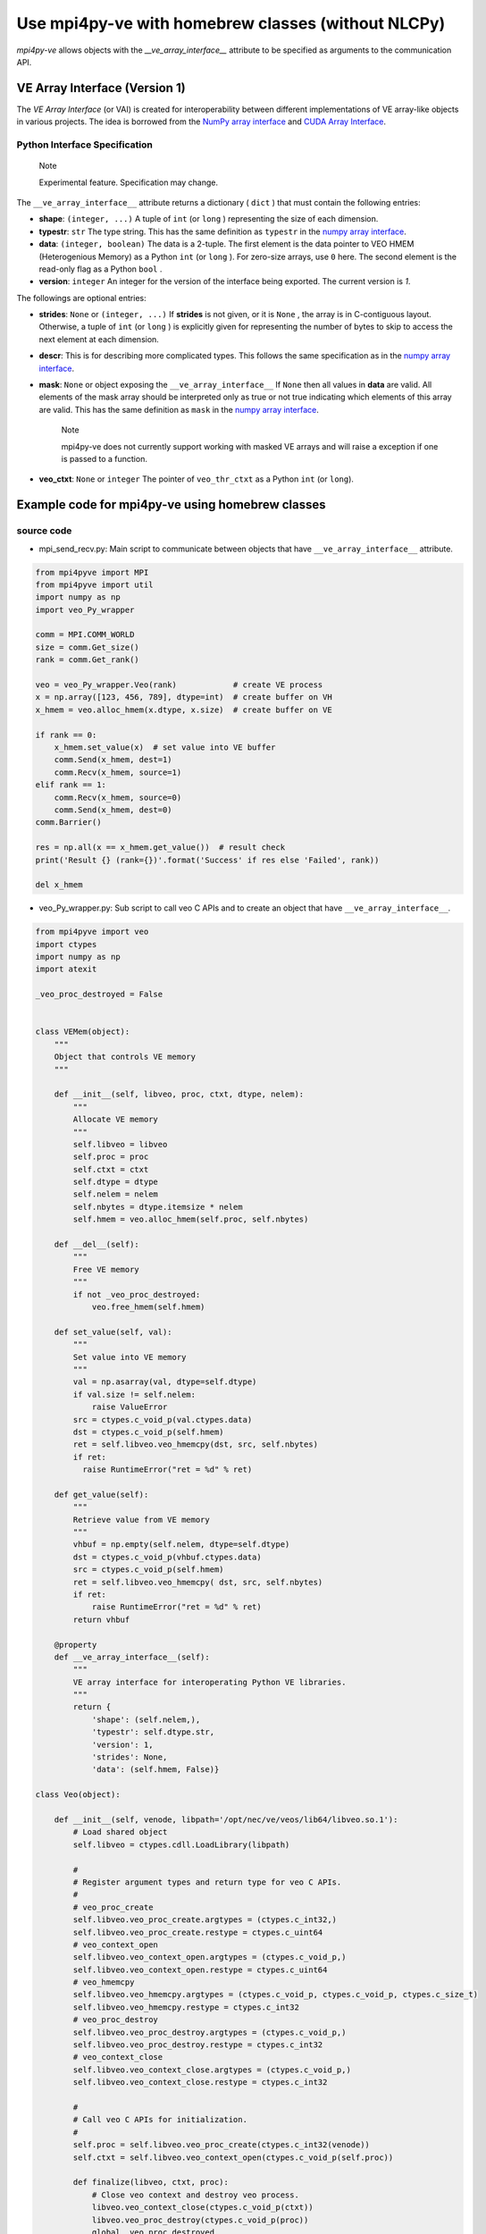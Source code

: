 ###################################################
Use mpi4py-ve with homebrew classes (without NLCPy)
###################################################

*mpi4py-ve* allows objects with the *__ve_array_interface__* attribute to be specified as arguments to the communication API.

******************************
VE Array Interface (Version 1)
******************************
The *VE Array Interface* (or VAI) is created for interoperability between different implementations
of VE array-like objects in various projects. The idea is borrowed from the `NumPy array interface <https://docs.scipy.org/doc/numpy-1.13.0/reference/arrays.interface.html#__array_interface__>`_
and `CUDA Array Interface <https://numba.readthedocs.io/en/stable/cuda/cuda_array_interface.html>`_.

------------------------------
Python Interface Specification
------------------------------

    Note

    Experimental feature. Specification may change.

The  ``__ve_array_interface__``  attribute returns a dictionary ( ``dict`` ) that must contain the
following entries:

* **shape**:  ``(integer, ...)``
  A tuple of ``int``  (or  ``long`` ) representing the size of each dimension.

* **typestr**:  ``str``
  The type string. This has the same definition as ``typestr`` in the `numpy array interface <https://docs.scipy.org/doc/numpy-1.13.0/reference/arrays.interface.html#__array_interface__>`_.

* **data**:  ``(integer, boolean)``
  The data is a 2-tuple. The first element is the data pointer to VEO HMEM (Heterogenious
  Memory) as a Python  ``int``  (or  ``long`` ). For zero-size arrays, use ``0``  here. The second element
  is the read-only flag as a Python  ``bool`` .

* **version**:  ``integer``
  An integer for the version of the interface being exported. The current version is *1*.

The followings are optional entries:

* **strides**: ``None`` or  ``(integer, ...)``
  If **strides** is not given, or it is  ``None`` , the array is in C-contiguous layout. Otherwise, a tuple
  of  ``int``  (or  ``long`` ) is explicitly given for representing the number of bytes to skip to access
  the next element at each dimension.

* **descr**:
  This is for describing more complicated types. This follows the same specification as in
  the `numpy array interface <https://docs.scipy.org/doc/numpy-1.13.0/reference/arrays.interface.html#__array_interface__>`_.

* **mask**: ``None`` or object exposing the ``__ve_array_interface__``
  If ``None`` then all values in **data** are valid. All elements of the mask array should be
  interpreted only as true or not true indicating which elements of this array are valid. This
  has the same definition as ``mask`` in the `numpy array interface <https://docs.scipy.org/doc/numpy-1.13.0/reference/arrays.interface.html#__array_interface__>`_.

      Note

      mpi4py-ve does not currently support working with masked VE arrays and will raise
      a exception if one is passed to a function.

* **veo_ctxt**: ``None`` or ``integer``
  The pointer of ``veo_thr_ctxt`` as a Python ``int`` (or ``long``).

*************************************************
Example code for mpi4py-ve using homebrew classes
*************************************************

-----------
source code
-----------
* mpi_send_recv.py: Main script to communicate between objects that have ``__ve_array_interface__`` attribute.

.. code-block:: python

  from mpi4pyve import MPI
  from mpi4pyve import util
  import numpy as np
  import veo_Py_wrapper
  
  comm = MPI.COMM_WORLD
  size = comm.Get_size()
  rank = comm.Get_rank()
  
  veo = veo_Py_wrapper.Veo(rank)            # create VE process
  x = np.array([123, 456, 789], dtype=int)  # create buffer on VH
  x_hmem = veo.alloc_hmem(x.dtype, x.size)  # create buffer on VE
  
  if rank == 0:
      x_hmem.set_value(x)  # set value into VE buffer
      comm.Send(x_hmem, dest=1)
      comm.Recv(x_hmem, source=1)
  elif rank == 1:
      comm.Recv(x_hmem, source=0)
      comm.Send(x_hmem, dest=0)
  comm.Barrier()
  
  res = np.all(x == x_hmem.get_value())  # result check
  print('Result {} (rank={})'.format('Success' if res else 'Failed', rank))
  
  del x_hmem

* veo_Py_wrapper.py: Sub script to call veo C APIs and to create an object that have ``__ve_array_interface__``.

.. code-block:: python

  from mpi4pyve import veo
  import ctypes
  import numpy as np
  import atexit
  
  _veo_proc_destroyed = False
  
  
  class VEMem(object):
      """
      Object that controls VE memory
      """
  
      def __init__(self, libveo, proc, ctxt, dtype, nelem):
          """
          Allocate VE memory
          """
          self.libveo = libveo
          self.proc = proc
          self.ctxt = ctxt
          self.dtype = dtype
          self.nelem = nelem
          self.nbytes = dtype.itemsize * nelem
          self.hmem = veo.alloc_hmem(self.proc, self.nbytes)
  
      def __del__(self):
          """
          Free VE memory
          """
          if not _veo_proc_destroyed:
              veo.free_hmem(self.hmem)
  
      def set_value(self, val):
          """
          Set value into VE memory
          """
          val = np.asarray(val, dtype=self.dtype)
          if val.size != self.nelem:
              raise ValueError
          src = ctypes.c_void_p(val.ctypes.data)
          dst = ctypes.c_void_p(self.hmem)
          ret = self.libveo.veo_hmemcpy(dst, src, self.nbytes)
          if ret:
            raise RuntimeError("ret = %d" % ret)
  
      def get_value(self):
          """
          Retrieve value from VE memory
          """
          vhbuf = np.empty(self.nelem, dtype=self.dtype)
          dst = ctypes.c_void_p(vhbuf.ctypes.data)
          src = ctypes.c_void_p(self.hmem)
          ret = self.libveo.veo_hmemcpy( dst, src, self.nbytes)
          if ret:
              raise RuntimeError("ret = %d" % ret)
          return vhbuf

      @property
      def __ve_array_interface__(self):
          """
          VE array interface for interoperating Python VE libraries.
          """
          return {
              'shape': (self.nelem,),
              'typestr': self.dtype.str,
              'version': 1,
              'strides': None,
              'data': (self.hmem, False)}
  
  class Veo(object):
  
      def __init__(self, venode, libpath='/opt/nec/ve/veos/lib64/libveo.so.1'):
          # Load shared object
          self.libveo = ctypes.cdll.LoadLibrary(libpath)
  
          #
          # Register argument types and return type for veo C APIs.
          #
          # veo_proc_create
          self.libveo.veo_proc_create.argtypes = (ctypes.c_int32,)
          self.libveo.veo_proc_create.restype = ctypes.c_uint64
          # veo_context_open
          self.libveo.veo_context_open.argtypes = (ctypes.c_void_p,)
          self.libveo.veo_context_open.restype = ctypes.c_uint64
          # veo_hmemcpy
          self.libveo.veo_hmemcpy.argtypes = (ctypes.c_void_p, ctypes.c_void_p, ctypes.c_size_t)
          self.libveo.veo_hmemcpy.restype = ctypes.c_int32
          # veo_proc_destroy
          self.libveo.veo_proc_destroy.argtypes = (ctypes.c_void_p,)
          self.libveo.veo_proc_destroy.restype = ctypes.c_int32
          # veo_context_close
          self.libveo.veo_context_close.argtypes = (ctypes.c_void_p,)
          self.libveo.veo_context_close.restype = ctypes.c_int32

          #
          # Call veo C APIs for initialization.
          #
          self.proc = self.libveo.veo_proc_create(ctypes.c_int32(venode))
          self.ctxt = self.libveo.veo_context_open(ctypes.c_void_p(self.proc))

          def finalize(libveo, ctxt, proc):
              # Close veo context and destroy veo process.
              libveo.veo_context_close(ctypes.c_void_p(ctxt))
              libveo.veo_proc_destroy(ctypes.c_void_p(proc))
              global _veo_proc_destroyed
              _veo_proc_destroyed = True

          # Register function that calls at exit time.
          atexit.register(finalize, self.libveo, self.ctxt, self.proc)
  
      def alloc_hmem(self, dtype, nelem):
          return VEMem(self.libveo, self.proc, self.ctxt, dtype, nelem)

| The above example uses ctypes to call veo C APIs from a Python script, although there are other ways to call them.
| e.g.) ctypes, cython, pybind, Python C API, etc.

---------
Execution
---------

::

  $ mpirun -veo -np 2 python mpi_send_recv.py
  Result Success (rank=0)
  Result Success (rank=1)


